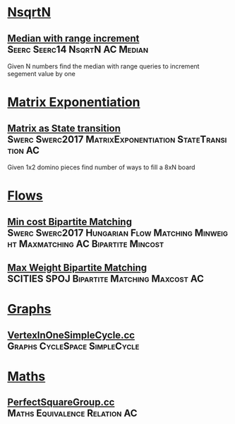 * [[./NsqerN][NsqrtN]]
** [[./NsqrtN/MedianRangeIncrement.cc][Median with range increment]]                      :Seerc:Seerc14:NsqrtN:AC:Median:
Given N numbers find the median with range queries to increment segement value by one


* [[./MatrixExponentiation][Matrix Exponentiation]]
** [[./MatrixExponentiation/StateExponentiation.cc][Matrix as State transition]] :Swerc:Swerc2017:MatrixExponentiation:StateTransition:AC:
Given 1x2 domino pieces find number of ways to fill a 8xN board


* [[./Flows][Flows]]
** [[./Flows/MinimumCostMatching.cc][Min cost Bipartite Matching]] :Swerc:Swerc2017:Hungarian:Flow:Matching:Minweight:Maxmatching:AC:Bipartite:Mincost:

** [[./Flows/MaxWeightBipartiteMatching.cc][Max Weight Bipartite Matching]] :SCITIES:SPOJ:Bipartite:Matching:Maxcost:AC:


* [[./Graphs/][Graphs]]
** [[./Graphs/VertexInOneSimpleCycle.cc][VertexInOneSimpleCycle.cc]] :Graphs:CycleSpace:SimpleCycle:

* [[./Maths/][Maths]]
** [[./Maths/PerfectSquareGroup.cc][PerfectSquareGroup.cc]]                         :Maths:Equivalence:Relation:AC:
